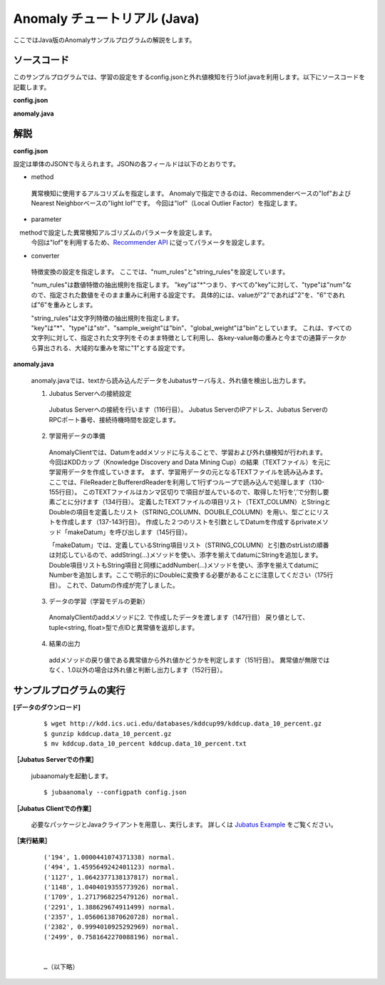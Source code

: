 Anomaly チュートリアル (Java)
============================================

ここではJava版のAnomalyサンプルプログラムの解説をします。

--------------------------------
ソースコード
--------------------------------

このサンプルプログラムでは、学習の設定をするconfig.jsonと外れ値検知を行うlof.javaを利用します。以下にソースコードを記載します。

**config.json**

.. code-block:: python
 :linenos:

 {
  "method" : "lof",
  "parameter" : {
   "nearest_neighbor_num" : 10,
   "reverse_nearest_neighbor_num" : 30,
   "method" : "euclid_lsh",
   "parameter" : {
    "hash_num" : 8,
    "table_num" : 16,
    "probe_num" : 64,
    "bin_width" : 10,
    "seed" : 1234
   }
  },
 
  "converter" : {
   "string_filter_types": {},
   "string_filter_rules": [],
   "num_filter_types": {},
   "num_filter_rules": [],
   "string_types": {},
   "string_rules": [{"key":"*", "type":"str", "global_weight" : "bin", "sample_weight" : "bin"}],
   "num_types": {},
   "num_rules": [{"key" : "*", "type" : "num"}]
  }
 }


**anomaly.java**


.. code-block:: java
 :linenos:

   package us.jubat.example.kddcup;

   import us.jubat.anomaly.AnomalyClient;
   import us.jubat.anomaly.IdWithScore;
   import us.jubat.common.Datum;

   import java.io.*;
   import java.util.ArrayList;
   import java.util.Arrays;
   import java.util.List;

   public class Lof {
       public static final String HOST = "127.0.0.1";
       public static final int PORT = 9199;
       public static final String NAME = "anom_kddcup";
       public static final String FILE_PATH = "../";
       public static final String TEXT_NAME = "kddcup.data_10_percent.txt";

       // Define TEXT column names
       public static String[] TEXT_COLUMN = {
               "duration",
               "protocol_type",
               "service",
               "flag",
               "src_bytes",
               "dst_bytes",
               "land",
               "wrong_fragment",
               "urgent",
               "hot",
               "num_failed_logins",
               "logged_in",
               "num_compromised",
               "root_shell",
               "su_attempted",
               "num_root",
               "num_file_creations",
               "num_shells",
               "num_access_files",
               "num_outbound_cmds",
               "is_host_login",
               "is_guest_login",
               "count",
               "srv_count",
               "serror_rate",
               "srv_serror_rate",
               "rerror_rate",
               "srv_rerror_rate",
               "same_srv_rate",
               "diff_srv_rate",
               "srv_diff_host_rate",
               "dst_host_count",
               "dst_host_srv_count",
               "dst_host_same_srv_rate",
               "dst_host_diff_srv_rate",
               "dst_host_same_src_port_rate",
               "dst_host_srv_diff_host_rate",
               "dst_host_serror_rate",
               "dst_host_srv_serror_rate",
               "dst_host_rerror_rate",
               "dst_host_srv_rerror_rate",
               "label"
       };

       // Define STRING column names
       public static String[] STRING_COLUMN = {
               "protocol_type",
               "service",
               "flag",
               "land",
               "logged_in",
               "is_host_login",
               "is_guest_login"
       };

       // Define DOUBLE column names
       public static String[] DOUBLE_COLUMN = {
               "duration",
               "src_bytes",
               "dst_bytes",
               "wrong_fragment",
               "urgent",
               "hot",
               "num_failed_logins",
               "num_compromised",
               "root_shell",
               "su_attempted",
               "num_root",
               "num_file_creations",
               "num_shells",
               "num_access_files",
               "num_outbound_cmds",
               "count",
               "srv_count",
               "serror_rate",
               "srv_serror_rate",
               "rerror_rate",
               "srv_rerror_rate",
               "same_srv_rate",
               "diff_srv_rate",
               "srv_diff_host_rate",
               "dst_host_count",
               "dst_host_srv_count",
               "dst_host_same_srv_rate",
               "dst_host_same_src_port_rate",
               "dst_host_diff_srv_rate",
               "dst_host_srv_diff_host_rate",
               "dst_host_serror_rate",
               "dst_host_srv_serror_rate",
               "dst_host_rerror_rate",
               "dst_host_srv_rerror_rate"
       };

       public void execute() throws Exception {
           // 1. Connect to Jubatus Server
           AnomalyClient client = new AnomalyClient(HOST, PORT , NAME, 5);

           // 2. Prepare training dataset
           Datum datum = null;
           IdWithScore result = null;

           try {
               BufferedReader br = new BufferedReader(new FileReader(new File(FILE_PATH , TEXT_NAME)));

               List<String> strList = new ArrayList<String>();
               List<String> doubleList = new ArrayList<String>();

               String line = "";

               while ((line = br.readLine()) != null) {
                   strList.clear();
                   doubleList.clear();

                   String[] strAry = line.split(",");

                   // make STRING list and DOUBLE list
                   for (int i = 0; i < strAry.length; i++) {
                       if (Arrays.toString(STRING_COLUMN).contains(TEXT_COLUMN[i])) {
                           strList.add(strAry[i]);
                       } else if (Arrays.toString(DOUBLE_COLUMN).contains(TEXT_COLUMN[i])) {
                           doubleList.add(strAry[i]);
                       }
                   }
                   // make Datum
                   datum = makeDatum(strList, doubleList);

                   // 3. Update the training model
                   result = client.add(datum);

                   // 4. Output results
                   if (!(Float.isInfinite(result.score)) && result.score != 1.0) {
                       System.out.print("('" + result.id + "', " + result.score + ") " + strAry[strAry.length - 1] + "\n");
                   }
               }
               br.close();

           } catch (FileNotFoundException e) {
               e.printStackTrace();
           } catch (IOException e) {
               e.printStackTrace();
           }
           return;
       }

       private Datum makeDatum(List<String> strList, List<String> doubleList) {

           Datum datum = new Datum();

           for (int i = 0; i < strList.size(); i++) {
               datum.addString(STRING_COLUMN[i],strList.get(i));
           }

           try {
               for (int i = 0; i < doubleList.size(); i++) {
                   datum.addNumber(DOUBLE_COLUMN[i],Double.parseDouble(doubleList.get(i)));
               }
           } catch (NumberFormatException e) {
               e.printStackTrace();
               return null;
           }

           return datum;
       }

       public static void main(String[] args) throws Exception {

           new Lof().execute();
           System.exit(0);
       }
   }


--------------------------------
解説
--------------------------------

**config.json**

設定は単体のJSONで与えられます。JSONの各フィールドは以下のとおりです。

* method

 異常検知に使用するアルコリズムを指定します。
 Anomalyで指定できるのは、Recommenderベースの"lof"およびNearest Neighborベースの"light lof"です。
 今回は"lof"（Local Outlier Factor）を指定します。


* parameter

　methodで設定した異常検知アルゴリズムのパラメータを設定します。 
 今回は"lof"を利用するため、`Recommender API <http://jubat.us/ja/api_recommender.html>`_ に従ってパラメータを設定します。
 

* converter

 特徴変換の設定を指定します。
 ここでは、"num_rules"と"string_rules"を設定しています。
 
 "num_rules"は数値特徴の抽出規則を指定します。
 "key"は"*"つまり、すべての"key"に対して、"type"は"num"なので、指定された数値をそのまま重みに利用する設定です。
 具体的には、valueが"2"であれば"2"を、"6"であれば"6"を重みとします。
 
 "string_rules"は文字列特徴の抽出規則を指定します。
 "key"は"*"、"type"は"str"、"sample_weight"は"bin"、"global_weight"は"bin"としています。
 これは、すべての文字列に対して、指定された文字列をそのまま特徴として利用し、各key-value毎の重みと今までの通算データから算出される、大域的な重みを常に"1"とする設定です。


**anomaly.java**

 anomaly.javaでは、textから読み込んだデータをJubatusサーバ与え、外れ値を検出し出力します。

 1. Jubatus Serverへの接続設定

  Jubatus Serverへの接続を行います（116行目）。
  Jubatus ServerのIPアドレス、Jubatus ServerのRPCポート番号、接続待機時間を設定します。
  
 2. 学習用データの準備

  AnomalyClientでは、Datumをaddメソッドに与えることで、学習および外れ値検知が行われます。
  今回はKDDカップ（Knowledge Discovery and Data Mining Cup）の結果（TEXTファイル）を元に学習用データを作成していきます。
  まず、学習用データの元となるTEXTファイルを読み込みます。
  ここでは、FileReaderとBuffererdReaderを利用して1行ずつループで読み込んで処理します（130-155行目）。
  このTEXTファイルはカンマ区切りで項目が並んでいるので、取得した1行を’,’で分割し要素ごとに分けます（134行目）。
  定義したTEXTファイルの項目リスト（TEXT_COLUMN）とStringとDoubleの項目を定義したリスト（STRING_COLUMN、DOUBLE_COLUMN）を用い、型ごとにリストを作成します（137-143行目）。
  作成した２つのリストを引数としてDatumを作成するprivateメソッド「makeDatum」を呼び出します（145行目）。
   
  「makeDatum」では、定義しているString項目リスト（STRING_COLUMN）と引数のstrListの順番は対応しているので、addString(...)メソッドを使い、添字を揃えてdatumにStringを追加します。
  Double項目リストもString項目と同様にaddNumber(...)メソッドを使い、添字を揃えてdatumにNumberを追加します。ここで明示的にDoubleに変換する必要があることに注意してください（175行目）。
  これで、Datumの作成が完了しました。

  
 3. データの学習（学習モデルの更新）

  AnomalyClientのaddメソッドに2. で作成したデータを渡します（147行目）
  戻り値として、tuple<string, float>型で点IDと異常値を返却します。
  
 4. 結果の出力

  addメソッドの戻り値である異常値から外れ値かどうかを判定します（151行目）。
  異常値が無限ではなく、1.0以外の場合は外れ値と判断し出力します（152行目）。

-------------------------------------
サンプルプログラムの実行
-------------------------------------

**[データのダウンロード]**

 :: 
 
  $ wget http://kdd.ics.uci.edu/databases/kddcup99/kddcup.data_10_percent.gz
  $ gunzip kddcup.data_10_percent.gz
  $ mv kddcup.data_10_percent kddcup.data_10_percent.txt


**［Jubatus Serverでの作業］**

 jubaanomalyを起動します。
 
 ::
 
  $ jubaanomaly --configpath config.json
 

**［Jubatus Clientでの作業］**

 必要なパッケージとJavaクライアントを用意し、実行します。
 詳しくは `Jubatus Example <https://github.com/jubatus/jubatus-example/tree/master/network_intrusion_detection>`_ をご覧ください。
 

**［実行結果］**

  ::

   ('194', 1.0000441074371338) normal.
   ('494', 1.4595649242401123) normal.
   ('1127', 1.0642377138137817) normal.
   ('1148', 1.0404019355773926) normal.
   ('1709', 1.2717968225479126) normal.
   ('2291', 1.388629674911499) normal.
   ('2357', 1.0560613870620728) normal.
   ('2382', 0.9994010925292969) normal.
   ('2499', 0.7581642270088196) normal.


   …（以下略）
